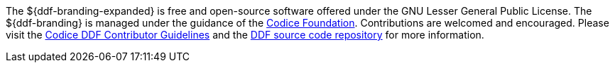 :title: Contributing
:type: developmentGuideline
:status: published
:summary: How to contribute to ${ddf-branding}.
:order: 00

The ${ddf-branding-expanded} is free and open-source software offered under the GNU Lesser General Public License.
The ${ddf-branding} is managed under the guidance of the http://codice.org[Codice Foundation].
Contributions are welcomed and encouraged.
Please visit the https://codice.atlassian.net/wiki/display/DDF/Guidelines%2C+Standards+and+Best+Practices[Codice DDF Contributor Guidelines] and the https://github.com/codice/ddf[DDF source code repository] for more information.
